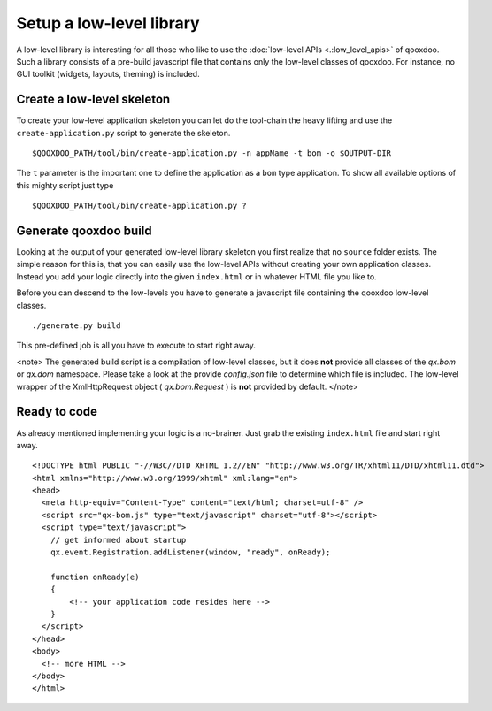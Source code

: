 Setup a low-level library
*************************

A low-level library is interesting for all those who like to use the :doc:`low-level APIs <.:low_level_apis>` of qooxdoo. Such a library consists of a pre-build javascript file that contains only the low-level classes of qooxdoo. For instance, no GUI toolkit (widgets, layouts, theming) is included.

Create a low-level skeleton
===========================

To create your low-level application skeleton you can let do the tool-chain the heavy lifting and use the ``create-application.py`` script to generate the skeleton.

::

    $QOOXDOO_PATH/tool/bin/create-application.py -n appName -t bom -o $OUTPUT-DIR

The ``t`` parameter is the important one to define the application as a ``bom`` type application. To show all available options of this mighty script just type 

::

    $QOOXDOO_PATH/tool/bin/create-application.py ?

Generate qooxdoo build
======================

Looking at the output of your generated low-level library skeleton you first realize that no ``source`` folder exists. The simple reason for this is, that you can easily use the low-level APIs without creating your own application classes. Instead you add your logic directly into the given ``index.html`` or in whatever HTML file you like to.

Before you can descend to the low-levels you have to generate a javascript file containing the qooxdoo low-level classes.

::

    ./generate.py build

This pre-defined job is all you have to execute to start right away.

<note>
The generated build script is a compilation of low-level classes, but it does **not** provide all classes of the *qx.bom* or *qx.dom* namespace. Please take a look at the provide *config.json* file to determine which file is included. The low-level wrapper of the XmlHttpRequest object ( *qx.bom.Request* ) is **not** provided by default.
</note>

Ready to code
=============

As already mentioned implementing your logic is a no-brainer. Just grab the existing ``index.html`` file and start right away.

::

    <!DOCTYPE html PUBLIC "-//W3C//DTD XHTML 1.2//EN" "http://www.w3.org/TR/xhtml11/DTD/xhtml11.dtd">
    <html xmlns="http://www.w3.org/1999/xhtml" xml:lang="en">
    <head>
      <meta http-equiv="Content-Type" content="text/html; charset=utf-8" />
      <script src="qx-bom.js" type="text/javascript" charset="utf-8"></script>
      <script type="text/javascript">
        // get informed about startup
        qx.event.Registration.addListener(window, "ready", onReady);

        function onReady(e)
        {
            <!-- your application code resides here -->
        }
      </script>
    </head>
    <body>
      <!-- more HTML -->
    </body>
    </html>

